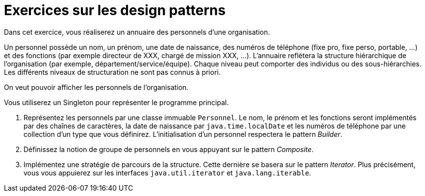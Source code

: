 = Exercices sur les design patterns

Dans cet exercice, vous réaliserez un annuaire des personnels d’une organisation.

Un personnel possède un nom, un prénom, une date de naissance, des numéros de téléphone (fixe pro, fixe perso, portable, …) et des fonctions (par exemple directeur de XXX, chargé de mission XXX, …).
L’annuaire reflétera la structure hiérarchique de l’organisation (par exemple, département/service/équipe).
Chaque niveau peut comporter des individus ou des sous-hiérarchies.
Les différents niveaux de structuration ne sont pas connus à priori.

On veut pouvoir afficher les personnels de l’organisation.

Vous utiliserez un Singleton pour représenter le programme principal.

. Représentez les personnels par une classe immuable `Personnel`.
Le nom, le prénom et les fonctions seront implémentés par des chaînes de caractères, la date de naissance par `java.time.localDate` et les numéros de téléphone par une collection d’un type que vous définirez.
L’initialisation d’un personnel respectera le pattern _Builder_.
. Définissez la notion de groupe de personnels en vous appuyant sur le pattern _Composite_.
. Implémentez une stratégie de parcours de la structure.
Cette dernière se basera sur le pattern _Iterator_.
Plus précisément, vous vous appuierez sur les interfaces `java.util.iterator` et `java.lang.iterable`.
